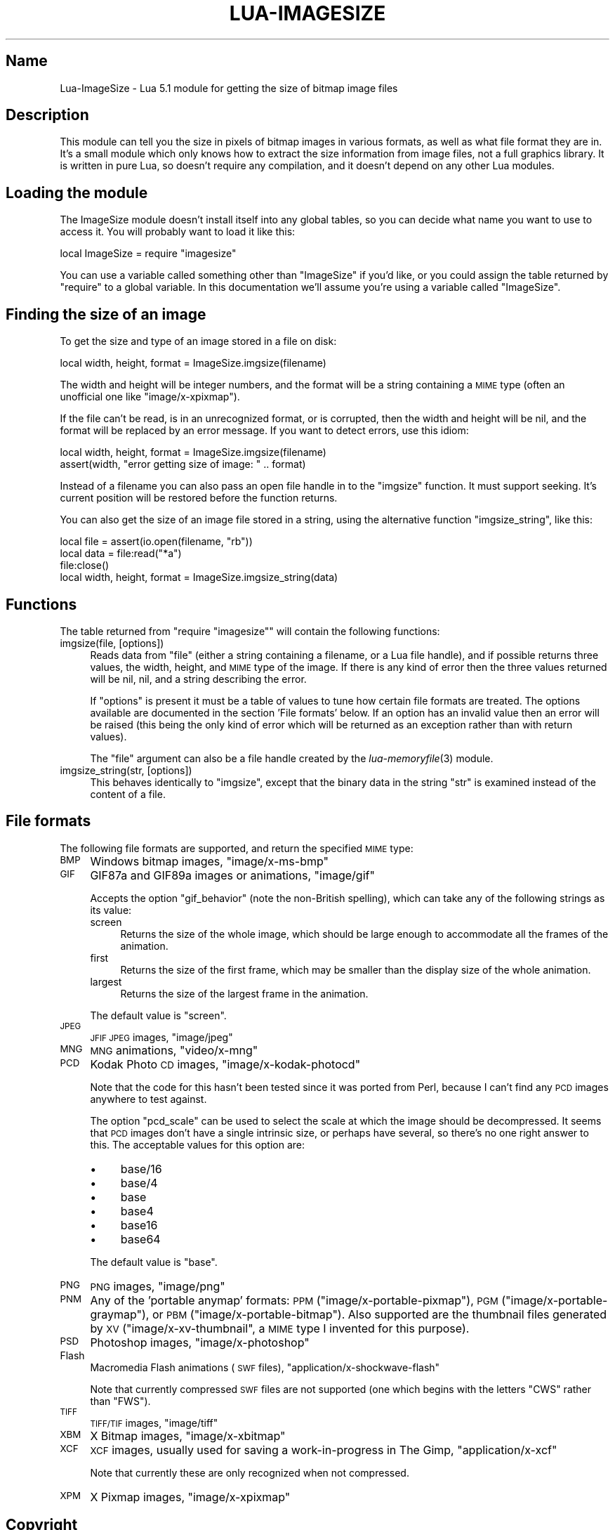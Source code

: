 .\" Automatically generated by Pod::Man 2.25 (Pod::Simple 3.16)
.\"
.\" Standard preamble:
.\" ========================================================================
.de Sp \" Vertical space (when we can't use .PP)
.if t .sp .5v
.if n .sp
..
.de Vb \" Begin verbatim text
.ft CW
.nf
.ne \\$1
..
.de Ve \" End verbatim text
.ft R
.fi
..
.\" Set up some character translations and predefined strings.  \*(-- will
.\" give an unbreakable dash, \*(PI will give pi, \*(L" will give a left
.\" double quote, and \*(R" will give a right double quote.  \*(C+ will
.\" give a nicer C++.  Capital omega is used to do unbreakable dashes and
.\" therefore won't be available.  \*(C` and \*(C' expand to `' in nroff,
.\" nothing in troff, for use with C<>.
.tr \(*W-
.ds C+ C\v'-.1v'\h'-1p'\s-2+\h'-1p'+\s0\v'.1v'\h'-1p'
.ie n \{\
.    ds -- \(*W-
.    ds PI pi
.    if (\n(.H=4u)&(1m=24u) .ds -- \(*W\h'-12u'\(*W\h'-12u'-\" diablo 10 pitch
.    if (\n(.H=4u)&(1m=20u) .ds -- \(*W\h'-12u'\(*W\h'-8u'-\"  diablo 12 pitch
.    ds L" ""
.    ds R" ""
.    ds C` ""
.    ds C' ""
'br\}
.el\{\
.    ds -- \|\(em\|
.    ds PI \(*p
.    ds L" ``
.    ds R" ''
'br\}
.\"
.\" Escape single quotes in literal strings from groff's Unicode transform.
.ie \n(.g .ds Aq \(aq
.el       .ds Aq '
.\"
.\" If the F register is turned on, we'll generate index entries on stderr for
.\" titles (.TH), headers (.SH), subsections (.SS), items (.Ip), and index
.\" entries marked with X<> in POD.  Of course, you'll have to process the
.\" output yourself in some meaningful fashion.
.ie \nF \{\
.    de IX
.    tm Index:\\$1\t\\n%\t"\\$2"
..
.    nr % 0
.    rr F
.\}
.el \{\
.    de IX
..
.\}
.\"
.\" Accent mark definitions (@(#)ms.acc 1.5 88/02/08 SMI; from UCB 4.2).
.\" Fear.  Run.  Save yourself.  No user-serviceable parts.
.    \" fudge factors for nroff and troff
.if n \{\
.    ds #H 0
.    ds #V .8m
.    ds #F .3m
.    ds #[ \f1
.    ds #] \fP
.\}
.if t \{\
.    ds #H ((1u-(\\\\n(.fu%2u))*.13m)
.    ds #V .6m
.    ds #F 0
.    ds #[ \&
.    ds #] \&
.\}
.    \" simple accents for nroff and troff
.if n \{\
.    ds ' \&
.    ds ` \&
.    ds ^ \&
.    ds , \&
.    ds ~ ~
.    ds /
.\}
.if t \{\
.    ds ' \\k:\h'-(\\n(.wu*8/10-\*(#H)'\'\h"|\\n:u"
.    ds ` \\k:\h'-(\\n(.wu*8/10-\*(#H)'\`\h'|\\n:u'
.    ds ^ \\k:\h'-(\\n(.wu*10/11-\*(#H)'^\h'|\\n:u'
.    ds , \\k:\h'-(\\n(.wu*8/10)',\h'|\\n:u'
.    ds ~ \\k:\h'-(\\n(.wu-\*(#H-.1m)'~\h'|\\n:u'
.    ds / \\k:\h'-(\\n(.wu*8/10-\*(#H)'\z\(sl\h'|\\n:u'
.\}
.    \" troff and (daisy-wheel) nroff accents
.ds : \\k:\h'-(\\n(.wu*8/10-\*(#H+.1m+\*(#F)'\v'-\*(#V'\z.\h'.2m+\*(#F'.\h'|\\n:u'\v'\*(#V'
.ds 8 \h'\*(#H'\(*b\h'-\*(#H'
.ds o \\k:\h'-(\\n(.wu+\w'\(de'u-\*(#H)/2u'\v'-.3n'\*(#[\z\(de\v'.3n'\h'|\\n:u'\*(#]
.ds d- \h'\*(#H'\(pd\h'-\w'~'u'\v'-.25m'\f2\(hy\fP\v'.25m'\h'-\*(#H'
.ds D- D\\k:\h'-\w'D'u'\v'-.11m'\z\(hy\v'.11m'\h'|\\n:u'
.ds th \*(#[\v'.3m'\s+1I\s-1\v'-.3m'\h'-(\w'I'u*2/3)'\s-1o\s+1\*(#]
.ds Th \*(#[\s+2I\s-2\h'-\w'I'u*3/5'\v'-.3m'o\v'.3m'\*(#]
.ds ae a\h'-(\w'a'u*4/10)'e
.ds Ae A\h'-(\w'A'u*4/10)'E
.    \" corrections for vroff
.if v .ds ~ \\k:\h'-(\\n(.wu*9/10-\*(#H)'\s-2\u~\d\s+2\h'|\\n:u'
.if v .ds ^ \\k:\h'-(\\n(.wu*10/11-\*(#H)'\v'-.4m'^\v'.4m'\h'|\\n:u'
.    \" for low resolution devices (crt and lpr)
.if \n(.H>23 .if \n(.V>19 \
\{\
.    ds : e
.    ds 8 ss
.    ds o a
.    ds d- d\h'-1'\(ga
.    ds D- D\h'-1'\(hy
.    ds th \o'bp'
.    ds Th \o'LP'
.    ds ae ae
.    ds Ae AE
.\}
.rm #[ #] #H #V #F C
.\" ========================================================================
.\"
.IX Title "LUA-IMAGESIZE 3"
.TH LUA-IMAGESIZE 3 "2012-09-08" "1.2" "Lua module for getting image sizes"
.\" For nroff, turn off justification.  Always turn off hyphenation; it makes
.\" way too many mistakes in technical documents.
.if n .ad l
.nh
.SH "Name"
.IX Header "Name"
Lua-ImageSize \- Lua 5.1 module for getting the size of bitmap image files
.SH "Description"
.IX Header "Description"
This module can tell you the size in pixels of bitmap images in various
formats, as well as what file format they are in.  It's a small module
which only knows how to extract the size information from image files,
not a full graphics library.  It is written in pure Lua, so doesn't require
any compilation, and it doesn't depend on any other Lua modules.
.SH "Loading the module"
.IX Header "Loading the module"
The ImageSize module doesn't install itself into any global tables, so you can
decide what name you want to use to access it.  You will probably want to
load it like this:
.PP
.Vb 1
\&    local ImageSize = require "imagesize"
.Ve
.PP
You can use a variable called something other than \f(CW\*(C`ImageSize\*(C'\fR if you'd like,
or you could assign the table returned by \f(CW\*(C`require\*(C'\fR to a global variable.
In this documentation we'll assume you're using a variable called \f(CW\*(C`ImageSize\*(C'\fR.
.SH "Finding the size of an image"
.IX Header "Finding the size of an image"
To get the size and type of an image stored in a file on disk:
.PP
.Vb 1
\&    local width, height, format = ImageSize.imgsize(filename)
.Ve
.PP
The width and height will be integer numbers, and the format will be
a string containing a \s-1MIME\s0 type (often an unofficial one like
\&\f(CW\*(C`image/x\-xpixmap\*(C'\fR).
.PP
If the file can't be read, is in an unrecognized format, or is corrupted,
then the width and height will be nil, and the format will be replaced by
an error message.  If you want to detect errors, use this idiom:
.PP
.Vb 2
\&    local width, height, format = ImageSize.imgsize(filename)
\&    assert(width, "error getting size of image: " .. format)
.Ve
.PP
Instead of a filename you can also pass an open file handle in to the
\&\f(CW\*(C`imgsize\*(C'\fR function.  It must support seeking.  It's current position
will be restored before the function returns.
.PP
You can also get the size of an image file stored in a string, using
the alternative function \f(CW\*(C`imgsize_string\*(C'\fR, like this:
.PP
.Vb 3
\&    local file = assert(io.open(filename, "rb"))
\&    local data = file:read("*a")
\&    file:close()
\&
\&    local width, height, format = ImageSize.imgsize_string(data)
.Ve
.SH "Functions"
.IX Header "Functions"
The table returned from \f(CW\*(C`require "imagesize"\*(C'\fR will contain the following
functions:
.IP "imgsize(file, [options])" 4
.IX Item "imgsize(file, [options])"
Reads data from \f(CW\*(C`file\*(C'\fR (either a string containing a filename, or a
Lua file handle), and if possible returns three values, the width, height,
and \s-1MIME\s0 type of the image.  If there is any kind of error then the three
values returned will be nil, nil, and a string describing the error.
.Sp
If \f(CW\*(C`options\*(C'\fR is present it must be a table of values to tune how certain
file formats are treated.  The options available are documented in the
section 'File formats' below.  If an option has an invalid value then
an error will be raised (this being the only kind of error which will
be returned as an exception rather than with return values).
.Sp
The \f(CW\*(C`file\*(C'\fR argument can also be a file handle created by the
\&\fIlua\-memoryfile\fR\|(3) module.
.IP "imgsize_string(str, [options])" 4
.IX Item "imgsize_string(str, [options])"
This behaves identically to \f(CW\*(C`imgsize\*(C'\fR, except that the binary data in the
string \f(CW\*(C`str\*(C'\fR is examined instead of the content of a file.
.SH "File formats"
.IX Header "File formats"
The following file formats are supported, and return the specified \s-1MIME\s0
type:
.IP "\s-1BMP\s0" 4
.IX Item "BMP"
Windows bitmap images, \f(CW\*(C`image/x\-ms\-bmp\*(C'\fR
.IP "\s-1GIF\s0" 4
.IX Item "GIF"
GIF87a and GIF89a images or animations, \f(CW\*(C`image/gif\*(C'\fR
.Sp
Accepts the option \f(CW\*(C`gif_behavior\*(C'\fR (note the non-British spelling), which can
take any of the following strings as its value:
.RS 4
.IP "screen" 4
.IX Item "screen"
Returns the size of the whole image, which should be large enough to
accommodate all the frames of the animation.
.IP "first" 4
.IX Item "first"
Returns the size of the first frame, which may be smaller than the display
size of the whole animation.
.IP "largest" 4
.IX Item "largest"
Returns the size of the largest frame in the animation.
.RE
.RS 4
.Sp
The default value is \f(CW\*(C`screen\*(C'\fR.
.RE
.IP "\s-1JPEG\s0" 4
.IX Item "JPEG"
\&\s-1JFIF\s0 \s-1JPEG\s0 images, \f(CW\*(C`image/jpeg\*(C'\fR
.IP "\s-1MNG\s0" 4
.IX Item "MNG"
\&\s-1MNG\s0 animations, \f(CW\*(C`video/x\-mng\*(C'\fR
.IP "\s-1PCD\s0" 4
.IX Item "PCD"
Kodak Photo \s-1CD\s0 images, \f(CW\*(C`image/x\-kodak\-photocd\*(C'\fR
.Sp
Note that the code for this hasn't been tested since it was ported from
Perl, because I can't find any \s-1PCD\s0 images anywhere to test against.
.Sp
The option \f(CW\*(C`pcd_scale\*(C'\fR can be used to select the scale at which the
image should be decompressed.  It seems that \s-1PCD\s0 images don't have a single
intrinsic size, or perhaps have several, so there's no one right answer
to this.  The acceptable values for this option are:
.RS 4
.IP "\(bu" 4
base/16
.IP "\(bu" 4
base/4
.IP "\(bu" 4
base
.IP "\(bu" 4
base4
.IP "\(bu" 4
base16
.IP "\(bu" 4
base64
.RE
.RS 4
.Sp
The default value is \f(CW\*(C`base\*(C'\fR.
.RE
.IP "\s-1PNG\s0" 4
.IX Item "PNG"
\&\s-1PNG\s0 images, \f(CW\*(C`image/png\*(C'\fR
.IP "\s-1PNM\s0" 4
.IX Item "PNM"
Any of the 'portable anymap' formats: \s-1PPM\s0 (\f(CW\*(C`image/x\-portable\-pixmap\*(C'\fR),
\&\s-1PGM\s0 (\f(CW\*(C`image/x\-portable\-graymap\*(C'\fR), or \s-1PBM\s0 (\f(CW\*(C`image/x\-portable\-bitmap\*(C'\fR).
Also supported are the thumbnail files generated by \s-1XV\s0
(\f(CW\*(C`image/x\-xv\-thumbnail\*(C'\fR, a \s-1MIME\s0 type I invented for this purpose).
.IP "\s-1PSD\s0" 4
.IX Item "PSD"
Photoshop images, \f(CW\*(C`image/x\-photoshop\*(C'\fR
.IP "Flash" 4
.IX Item "Flash"
Macromedia Flash animations (\s-1SWF\s0 files), \f(CW\*(C`application/x\-shockwave\-flash\*(C'\fR
.Sp
Note that currently compressed \s-1SWF\s0 files are not supported (one which begins
with the letters \f(CW\*(C`CWS\*(C'\fR rather than \f(CW\*(C`FWS\*(C'\fR).
.IP "\s-1TIFF\s0" 4
.IX Item "TIFF"
\&\s-1TIFF/TIF\s0 images, \f(CW\*(C`image/tiff\*(C'\fR
.IP "\s-1XBM\s0" 4
.IX Item "XBM"
X Bitmap images, \f(CW\*(C`image/x\-xbitmap\*(C'\fR
.IP "\s-1XCF\s0" 4
.IX Item "XCF"
\&\s-1XCF\s0 images, usually used for saving a work-in-progress in The Gimp,
\&\f(CW\*(C`application/x\-xcf\*(C'\fR
.Sp
Note that currently these are only recognized when not compressed.
.IP "\s-1XPM\s0" 4
.IX Item "XPM"
X Pixmap images, \f(CW\*(C`image/x\-xpixmap\*(C'\fR
.SH "Copyright"
.IX Header "Copyright"
Copying and distribution are permitted under the terms of the Artistic
License 2.0 (http://www.opensource.org/licenses/artistic\-license\-2.0.php <http://www.opensource.org/licenses/artistic-license-2.0.php>) or
the \s-1GNU\s0 \s-1LGPL\s0 (http://www.opensource.org/licenses/lgpl\-license.php <http://www.opensource.org/licenses/lgpl-license.php>).
.PP
This Lua module was ported from the Perl Image::Size module by
Geoff Richards.  The Lua port and documentation is Copyright (c) 2008
Geoff Richards <geoff@geoffrichards.co.uk>.
.PP
The original Perl module was written by Randy J. Ray
<rjray@blackperl.com>, based on image-sizing code by Alex Knowles
<alex@ed.ac.uk> and Andrew Tong <werdna@ugcs.caltech.edu>,
used with their joint permission.
.PP
Many bug fixes and patches were provided by other people.  See the
documentation for the Image::Size Perl module for details.
